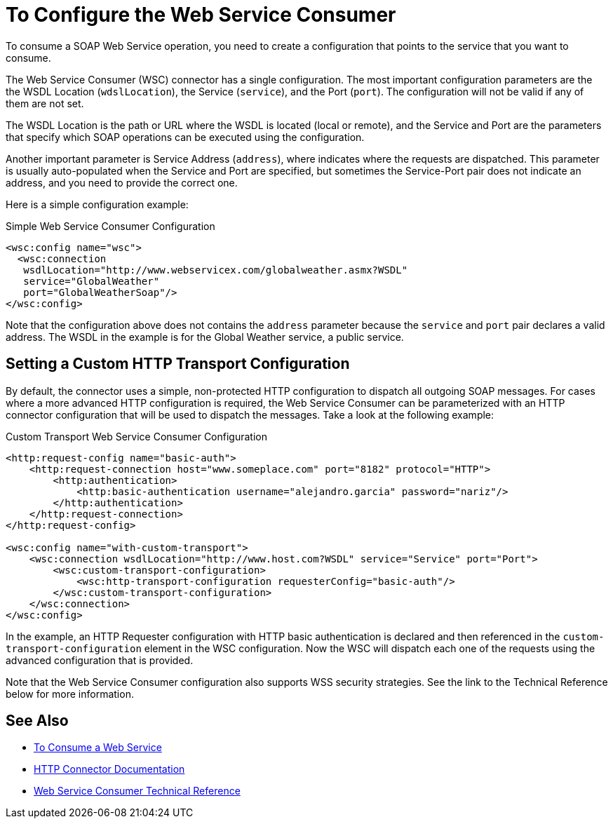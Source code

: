 = To Configure the Web Service Consumer
:keywords: core, connector, web service consumer, WSS, service, consumer, wsdl, soap

To consume a SOAP Web Service operation, you need to create a configuration that points to the service that you want to consume.

The Web Service Consumer (WSC) connector has a single configuration. The most important configuration parameters are the the WSDL Location (`wdslLocation`), the Service (`service`), and the Port (`port`). The configuration will not be valid if any of them are not set.

The WSDL Location is the path or URL where the WSDL is located (local or remote), and the Service and Port are the parameters that specify which SOAP operations can be executed using the configuration.

Another important parameter is Service Address (`address`), where indicates where the requests are dispatched. This parameter is usually auto-populated when the Service and Port are specified, but sometimes the Service-Port pair does not indicate an address, and you need to provide the correct one.

Here is a simple configuration example:

.Simple Web Service Consumer Configuration
[source,xml,linenums]
----
<wsc:config name="wsc">
  <wsc:connection
   wsdlLocation="http://www.webservicex.com/globalweather.asmx?WSDL"
   service="GlobalWeather"
   port="GlobalWeatherSoap"/>
</wsc:config>
----

Note that the configuration above does not contains the `address` parameter because the `service` and `port` pair declares a valid address. The WSDL in the example is for the Global Weather service, a public service.

== Setting a Custom HTTP Transport Configuration

By default, the connector uses a simple, non-protected HTTP configuration to dispatch all outgoing SOAP messages. For cases where a more advanced HTTP configuration is required, the Web Service Consumer can be parameterized with an HTTP connector configuration
that will be used to dispatch the messages. Take a look at the following example:

.Custom Transport Web Service Consumer Configuration
[source,xml,linenums]
----
<http:request-config name="basic-auth">
    <http:request-connection host="www.someplace.com" port="8182" protocol="HTTP">
        <http:authentication>
            <http:basic-authentication username="alejandro.garcia" password="nariz"/>
        </http:authentication>
    </http:request-connection>
</http:request-config>

<wsc:config name="with-custom-transport">
    <wsc:connection wsdlLocation="http://www.host.com?WSDL" service="Service" port="Port">
        <wsc:custom-transport-configuration>
            <wsc:http-transport-configuration requesterConfig="basic-auth"/>
        </wsc:custom-transport-configuration>
    </wsc:connection>
</wsc:config>
----

In the example, an HTTP Requester configuration with HTTP basic authentication is declared and then referenced in the `custom-transport-configuration` element in the WSC configuration.
Now the WSC will dispatch each one of the requests using the advanced configuration that is provided.

Note that the Web Service Consumer configuration also supports WSS security strategies. See the link to the Technical Reference below for more information.

== See Also

* link:web-service-consumer-consume[To Consume a Web Service]
* link:http-connector[HTTP Connector Documentation]
* link:web-service-consumer-reference[Web Service Consumer Technical Reference]
